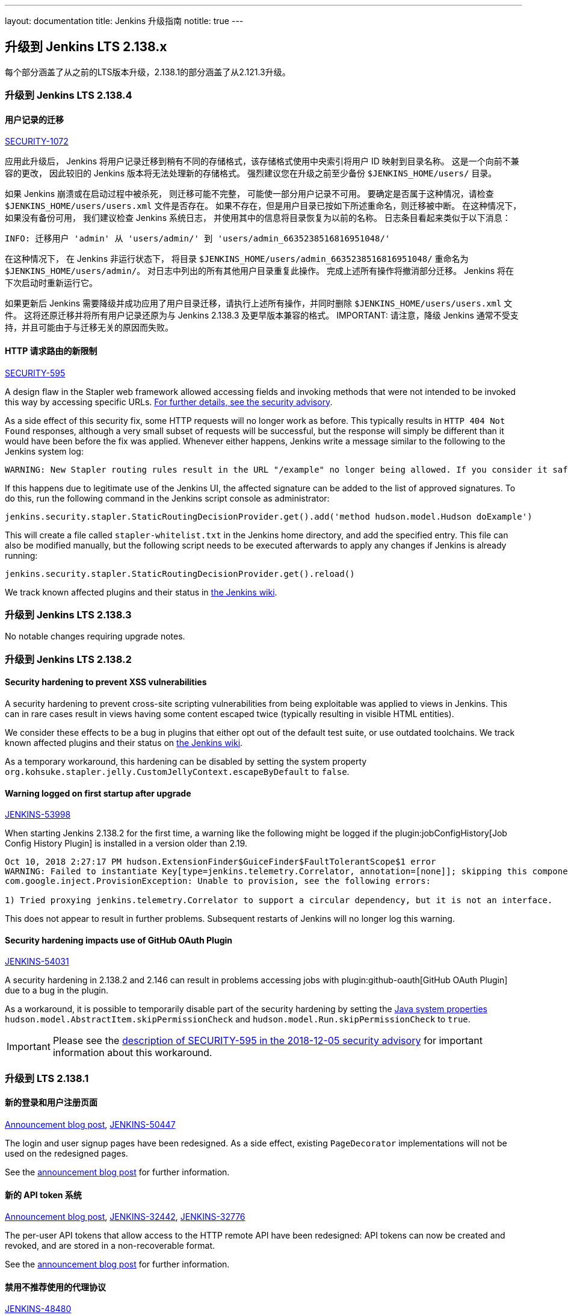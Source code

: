 ---
layout: documentation
title:  Jenkins 升级指南
notitle: true
---

== 升级到 Jenkins LTS 2.138.x

每个部分涵盖了从之前的LTS版本升级，2.138.1的部分涵盖了从2.121.3升级。

=== 升级到 Jenkins LTS 2.138.4

[#SECURITY-1072]
==== 用户记录的迁移

link:/security/advisory/2018-12-05/#SECURITY-1072[SECURITY-1072]

应用此升级后， Jenkins 将用户记录迁移到稍有不同的存储格式，该存储格式使用中央索引将用户 ID 映射到目录名称。
这是一个向前不兼容的更改， 因此较旧的 Jenkins 版本将无法处理新的存储格式。 
强烈建议您在升级之前至少备份 `$JENKINS_HOME/users/` 目录。

如果 Jenkins 崩溃或在启动过程中被杀死， 则迁移可能不完整， 可能使一部分用户记录不可用。
要确定是否属于这种情况，请检查 `$JENKINS_HOME/users/users.xml` 文件是否存在。
如果不存在，但是用户目录已按如下所述重命名，则迁移被中断。
在这种情况下，如果没有备份可用， 我们建议检查 Jenkins 系统日志， 并使用其中的信息将目录恢复为以前的名称。
日志条目看起来类似于以下消息：

----
INFO: 迁移用户 'admin' 从 'users/admin/' 到 'users/admin_6635238516816951048/'
----

在这种情况下， 在 Jenkins 非运行状态下， 将目录 `$JENKINS_HOME/users/admin_6635238516816951048/` 重命名为 `$JENKINS_HOME/users/admin/`。
对日志中列出的所有其他用户目录重复此操作。
完成上述所有操作将撤消部分迁移。
Jenkins 将在下次启动时重新运行它。

如果更新后 Jenkins 需要降级并成功应用了用户目录迁移，请执行上述所有操作，并同时删除 `$JENKINS_HOME/users/users.xml` 文件。
这将还原迁移并将所有用户记录还原为与 Jenkins 2.138.3 及更早版本兼容的格式。
IMPORTANT: 请注意，降级 Jenkins 通常不受支持，并且可能由于与迁移无关的原因而失败。


[#SECURITY-595]
==== HTTP 请求路由的新限制

link:/security/advisory/2018-12-05/#SECURITY-595[SECURITY-595]

A design flaw in the Stapler web framework allowed accessing fields and invoking methods that were not intended to be invoked this way by accessing specific URLs.
link:/security/advisory/2018-12-05/#SECURITY-595[For further details, see the security advisory].

As a side effect of this security fix, some HTTP requests will no longer work as before.
This typically results in `HTTP 404 Not Found` responses, although a very small subset of requests will be successful, but the response will simply be different than it would have been before the fix was applied.
Whenever either happens, Jenkins write a message similar to the following to the Jenkins system log:

----
WARNING: New Stapler routing rules result in the URL "/example" no longer being allowed. If you consider it safe to use, add the following to the whitelist: "method hudson.model.Hudson doExample". Learn more: https://jenkins.io/redirect/stapler-routing
----

If this happens due to legitimate use of the Jenkins UI, the affected signature can be added to the list of approved signatures.
To do this, run the following command in the Jenkins script console as administrator:

----
jenkins.security.stapler.StaticRoutingDecisionProvider.get().add('method hudson.model.Hudson doExample')
----

This will create a file called `stapler-whitelist.txt` in the Jenkins home directory, and add the specified entry.
This file can also be modified manually, but the following script needs to be executed afterwards to apply any changes if Jenkins is already running:

----
jenkins.security.stapler.StaticRoutingDecisionProvider.get().reload()
----

We track known affected plugins and their status in link:https://wiki.jenkins.io/display/JENKINS/Plugins+affected+by+the+SECURITY-595+fix[the Jenkins wiki].

=== 升级到 Jenkins LTS 2.138.3

No notable changes requiring upgrade notes.

=== 升级到 Jenkins LTS 2.138.2

==== Security hardening to prevent XSS vulnerabilities

A security hardening to prevent cross-site scripting vulnerabilities from being exploitable was applied to views in Jenkins.
This can in rare cases result in views having some content escaped twice (typically resulting in visible HTML entities).

We consider these effects to be a bug in plugins that either opt out of the default test suite, or use outdated toolchains.
We track known affected plugins and their status on https://wiki.jenkins.io/display/JENKINS/Plugins+affected+by+2018-10-10+Stapler+security+hardening[the Jenkins wiki].

As a temporary workaround, this hardening can be disabled by setting the system property `org.kohsuke.stapler.jelly.CustomJellyContext.escapeByDefault` to `false`.

==== Warning logged on first startup after upgrade

https://issues.jenkins-ci.org/browse/JENKINS-53998[JENKINS-53998]

When starting Jenkins 2.138.2 for the first time, a warning like the following might be logged if the plugin:jobConfigHistory[Job Config History Plugin] is installed in a version older than 2.19.

----
Oct 10, 2018 2:27:17 PM hudson.ExtensionFinder$GuiceFinder$FaultTolerantScope$1 error
WARNING: Failed to instantiate Key[type=jenkins.telemetry.Correlator, annotation=[none]]; skipping this component
com.google.inject.ProvisionException: Unable to provision, see the following errors:

1) Tried proxying jenkins.telemetry.Correlator to support a circular dependency, but it is not an interface.
----

This does not appear to result in further problems.
Subsequent restarts of Jenkins will no longer log this warning.

==== Security hardening impacts use of GitHub OAuth Plugin

https://issues.jenkins-ci.org/browse/JENKINS-54031[JENKINS-54031]

A security hardening in 2.138.2 and 2.146 can result in problems accessing jobs with plugin:github-oauth[GitHub OAuth Plugin] due to a bug in the plugin.

As a workaround, it is possible to temporarily disable part of the security hardening by setting the https://wiki.jenkins.io/display/JENKINS/Features+controlled+by+system+properties[Java system properties] `hudson.model.AbstractItem.skipPermissionCheck` and `hudson.model.Run.skipPermissionCheck` to `true`.

IMPORTANT: Please see the link:/security/advisory/2018-12-05/#SECURITY-595[description of SECURITY-595 in the 2018-12-05 security advisory] for important information about this workaround.

=== 升级到 LTS 2.138.1

==== 新的登录和用户注册页面

link:/blog/2018/06/27/new-login-page/[Announcement blog post],
https://issues.jenkins-ci.org/browse/JENKINS-50447[JENKINS-50447]

The login and user signup pages have been redesigned.
As a side effect, existing `PageDecorator` implementations will not be used on the redesigned pages.

See the link:/blog/2018/06/27/new-login-page/[announcement blog post] for further information.


==== 新的 API token 系统

link:/blog/2018/07/02/new-api-token-system/[Announcement blog post],
https://issues.jenkins-ci.org/browse/JENKINS-32442[JENKINS-32442],
https://issues.jenkins-ci.org/browse/JENKINS-32776[JENKINS-32776]

The per-user API tokens that allow access to the HTTP remote API have been redesigned:
API tokens can now be created and revoked, and are stored in a non-recoverable format.

See the link:/blog/2018/07/02/new-api-token-system/[announcement blog post] for further information.


==== 禁用不推荐使用的代理协议

https://issues.jenkins-ci.org/browse/JENKINS-48480[JENKINS-48480]

The deprecated Jenkins CLI Protocol versions 1 and 2, and Java Web Start Agent Protocol versions 1, 2, and 3 have been disabled.

If you still use these protocols (e.g. remoting-based CLI, or old `slave.jar` files on agents), you need to re-enable these protocols after upgrade, or upgrade the clients.
The same recommendations as in link:https://jenkins.io/doc/upgrade-guide/2.121/#remoting-update[the 2.121.x upgrade guide for remoting changes] apply here.

==== Unix系统上需要 2.7 以上版本的GUN C 库

jira:JENKINS-52771[]

Starting from this version, Jenkins requires link:https://www.gnu.org/software/libc/[GNU C Library] version 2.7 or above.
It makes some Linux distributions unsupported, in particular RHEL 5 and CentOS 5.
See jira:JENKINS-53924[] and jira:JENKINS-53832[] for more info.
